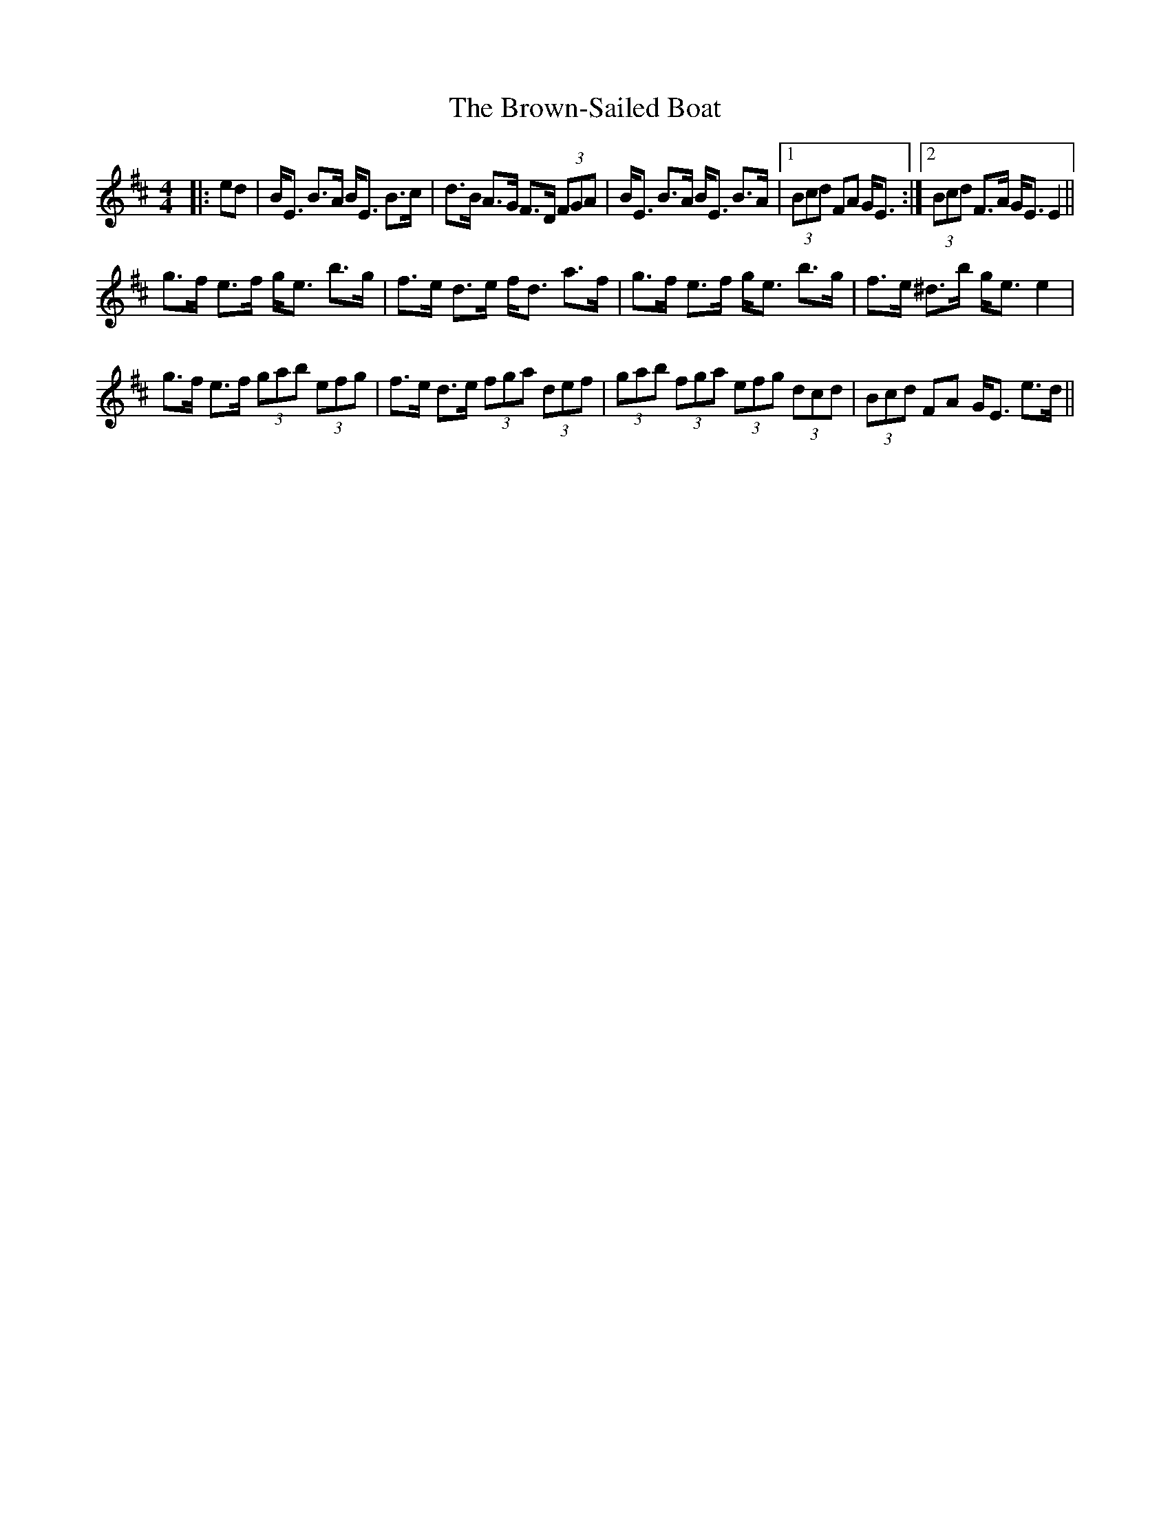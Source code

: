 X: 5311
T: Brown-Sailed Boat, The
R: strathspey
M: 4/4
K: Edorian
|:ed|B<E B>A B<E B>c|d>B A>G F>D (3FGA|B<E B>A B<E B>A|1 (3Bcd FA G<E:|2 (3Bcd F>A G<E E2||
g>f e>f g<e b>g|f>e d>e f<d a>f|g>f e>f g<e b>g|f>e ^d>b g<e e2|
g>f e>f (3gab (3efg|f>e d>e (3fga (3def|(3gab (3fga (3efg (3dcd|(3Bcd FA G<E e>d||

